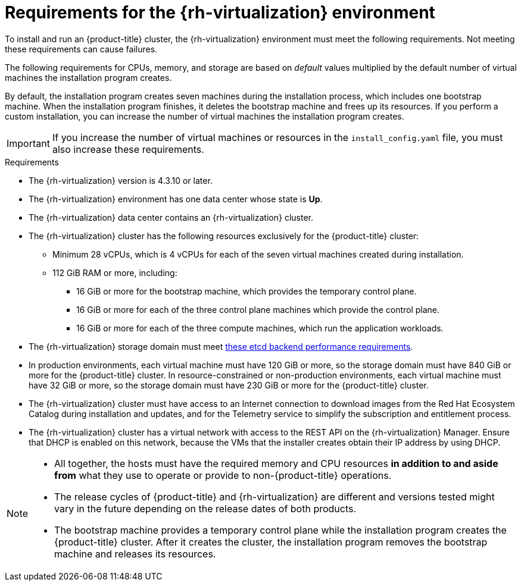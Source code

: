 // Module included in the following assemblies:
//
// * installing/installing_rhv/installing-rhv-custom.adoc
// * installing/installing_rhv/installing-rhv-default.adoc

[id="installing-rhv-requirements_{context}"]
= Requirements for the {rh-virtualization} environment

To install and run an {product-title} cluster, the {rh-virtualization} environment must meet the following requirements. Not meeting these requirements can cause failures.

The following requirements for CPUs, memory, and storage are based on _default_ values multiplied by the default number of virtual machines the installation program creates.

By default, the installation program creates seven machines during the installation process, which includes one bootstrap machine. When the installation program finishes, it deletes the bootstrap machine and frees up its resources. If you perform a custom installation, you can increase the number of virtual machines the installation program creates.

[IMPORTANT]
====
If you increase the number of virtual machines or resources in the `install_config.yaml` file, you must also increase these requirements.
====

.Requirements

* The {rh-virtualization} version is 4.3.10 or later.
* The {rh-virtualization} environment has one data center whose state is *Up*.
* The {rh-virtualization} data center contains an {rh-virtualization} cluster.
* The {rh-virtualization} cluster has the following resources exclusively for the {product-title} cluster:
** Minimum 28 vCPUs, which is 4 vCPUs for each of the seven virtual machines created during installation.
** 112 GiB RAM or more, including:
*** 16 GiB or more for the bootstrap machine, which provides the temporary control plane.
*** 16 GiB or more for each of the three control plane machines which provide the control plane.
*** 16 GiB or more for each of the three compute machines, which run the application workloads.
* The {rh-virtualization} storage domain must meet link:https://access.redhat.com/solutions/4770281[these etcd backend performance requirements].
* In production environments, each virtual machine must have 120 GiB or more, so the storage domain must have 840 GiB or more for the {product-title} cluster. In resource-constrained or non-production environments, each virtual machine must have 32 GiB or more, so the storage domain must have 230 GiB or more for the {product-title} cluster.
* The {rh-virtualization} cluster must have access to an Internet connection to download images from the Red Hat Ecosystem Catalog during installation and updates, and for the Telemetry service to simplify the subscription and entitlement process.
* The {rh-virtualization} cluster has a virtual network with access to the REST API on the {rh-virtualization} Manager.  Ensure that DHCP is enabled on this network, because the VMs that the installer creates obtain their IP address by using DHCP.

[NOTE]
====
* All together, the hosts must have the required memory and CPU resources **in addition to and aside from** what they use to operate or provide to non-{product-title} operations.
* The release cycles of {product-title} and
{rh-virtualization} are different and versions tested might vary in the future
depending on the release dates of both products.
* The bootstrap machine provides a temporary control plane while the installation program creates the {product-title} cluster. After it creates the cluster, the installation program removes the bootstrap machine and releases its resources.
====
